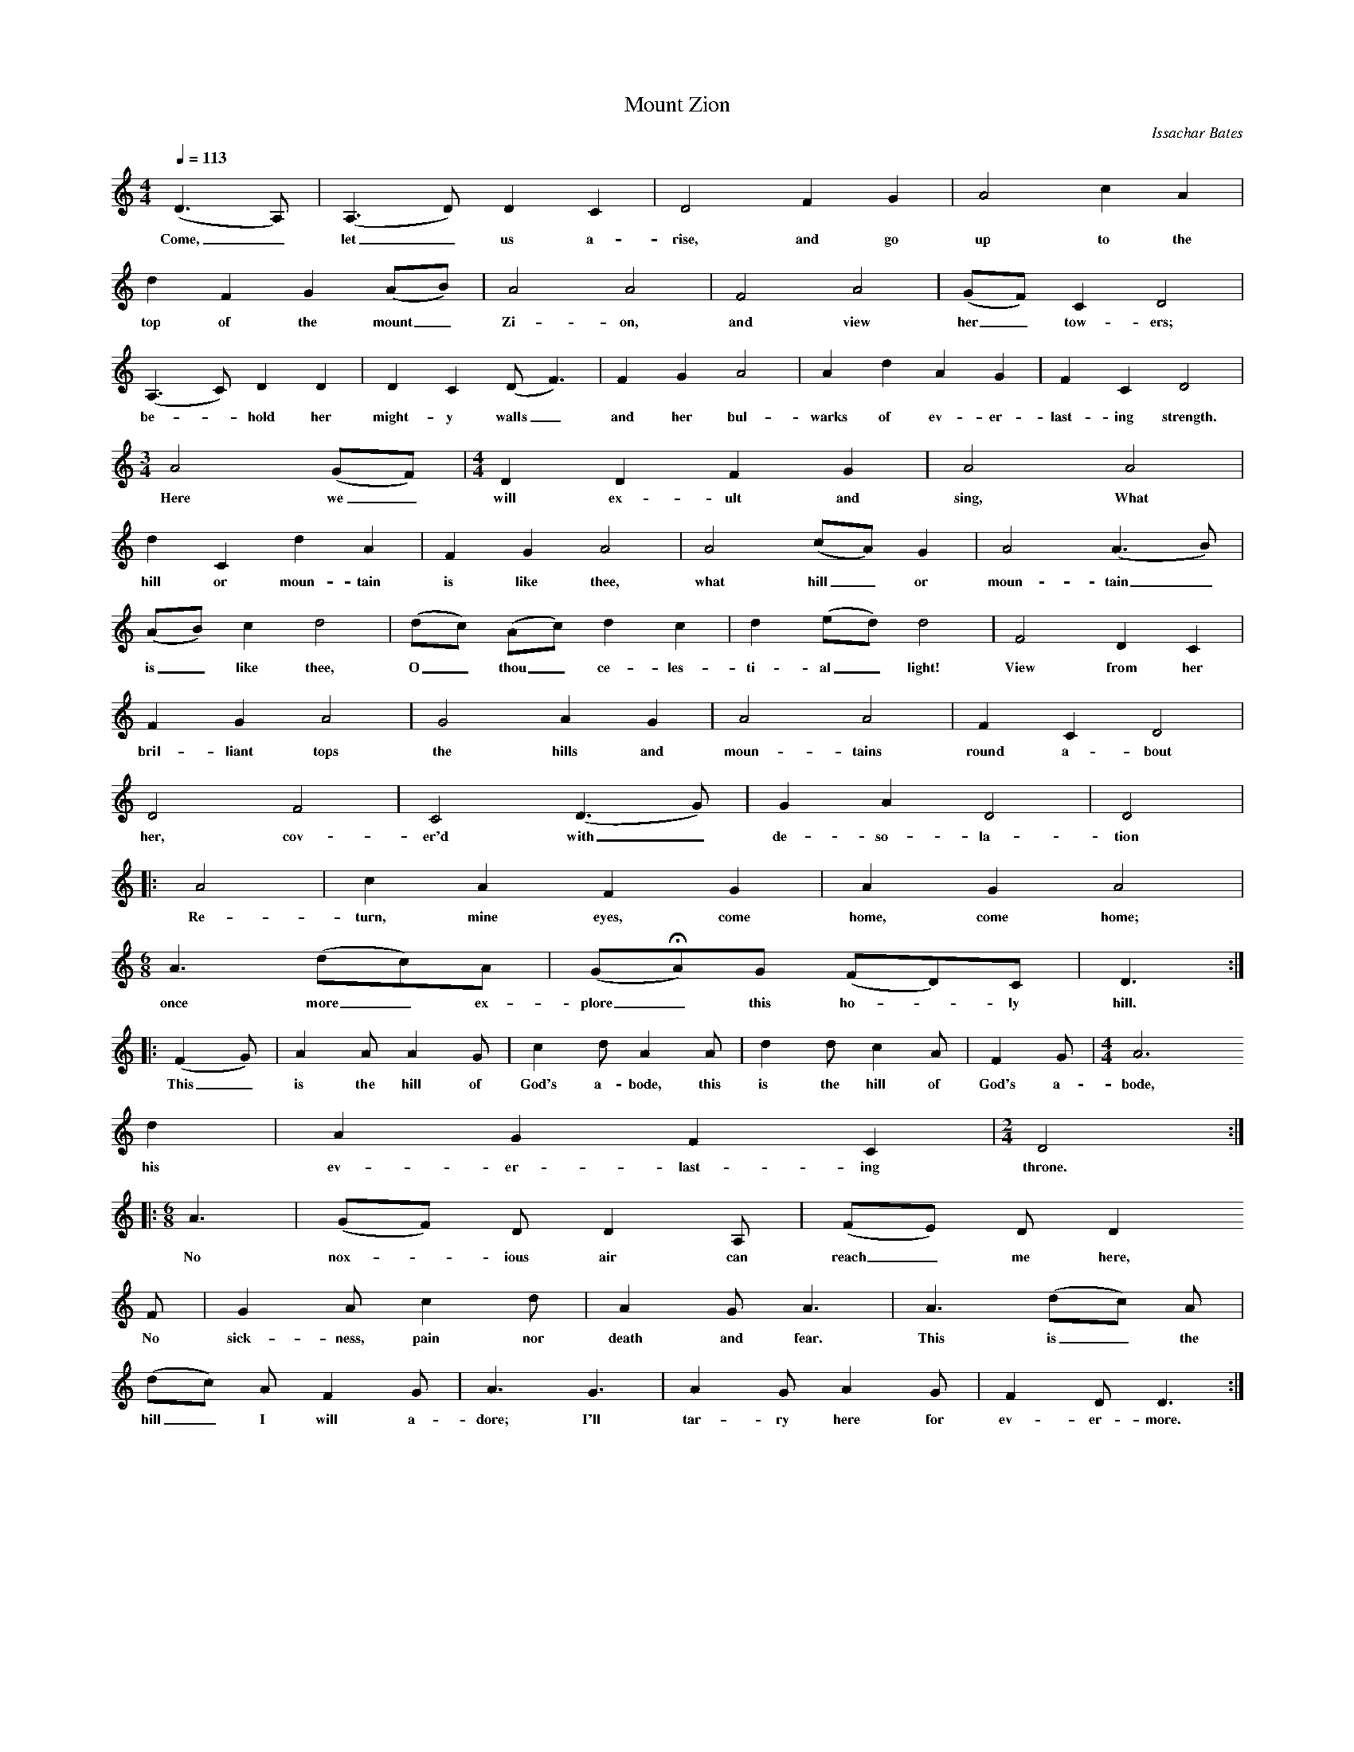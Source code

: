 %%scale 0.5
X:1     %Music
B:Patterson, D W, 1979, The Shaker Spiritual, Princeton University Press, New Jersey
Z:Daniel W Patterson
F:http://www.folkinfo.org/songs
T:Mount Zion
C:Issachar Bates
Q:1/4=113    %Tempo
M:4/4     %Meter
L:1/8     %
K:C
(D3A,) |(A,3D) D2 C2 |D4 F2 G2 |A4 c2 A2 |
w:Come,_ let_ us a-rise, and go up to the 
d2 F2 G2 (AB) |A4 A4 |F4 A4 |(GF) C2 D4 |
w:top of the mount_ Zi-on, and view her_ tow-ers; 
(A,3C) D2 D2 |D2 C2 (DF3) |F2 G2 A4 |A2 d2 A2 G2 | F2 C2 D4 |
w:be-*hold her might-y walls_ and her bul-warks of ev-er-last-ing strength. 
M:3/4     %Meter
L:1/8     %
A4 (GF) | [M:4/4][L:1/8] D2 D2 F2 G2 |A4 A4 |
w:Here we_ will ex-ult and sing, What 
d2 C2 d2 A2 |F2 G2 A4 |A4 (cA) G2 |A4 (A3B) |
w:hill or moun-tain is like thee, what hill_ or moun-tain_ 
(AB) c2 d4 |(dc) (Ac) d2 c2 |d2 (ed) d4 |F4 D2 C2 |
w:is_ like thee, O_ thou_ ce-les-ti-al_ light! View from her 
F2 G2 A4 |G4 A2 G2 |A4 A4 |F2 C2 D4 |
w:bril-liant tops the hills and moun-tains round a-bout 
D4 F4 |C4 (D3G) |G2 A2 D4 |D4 |:
w:her, cov-er'd with_ de-so-la-tion 
A4 |c2 A2 F2 G2 |A2 G2 A4 | 
w:Re-turn, mine eyes, come home, come home; 
[M:6/8][L:1/8] A3 (dc)A |(GHA)G (FD)C |D3 :|
w:once more_ ex-plore_ this ho-*ly hill.
|:(F2G) |A2 A A2 G |c2 d A2 A |d2 d c2 A |F2 G |[M:4/4][L:1/8]A6
w: This_ is the hill of God's a-bode, this is the hill of God's a-bode, 
 d2 | A2 G2 F2 C2 |[M:2/4][L:1/16] D8 ::
w:his ev-er-last-ing throne. 
M:6/8     %Meter
L:1/8     %
A3 |(GF) D D2 A, |(FE) D D2 
w:No nox-*ious air can  reach_ me here, 
F |G2 A c2 d |A2 G A3 |A3 (dc) A |
w:No sick-ness, pain nor death and fear. This is_ the 
(dc) A F2 G |A3 G3 |A2 G A2 G |F2 D D3 :|
w:hill_ I will a-dore; I'll tar-ry here for ev-er-more. 